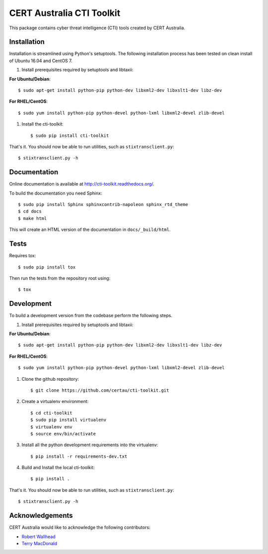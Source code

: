 CERT Australia CTI Toolkit
==========================

.. image:: https://travis-ci.org/certau/cti-toolkit.svg?branch=master
    :target: https://travis-ci.org/certau/cti-toolkit

.. image:: https://landscape.io/github/certau/cti-toolkit/develop/landscape.svg?style=flat
   :target: https://landscape.io/github/certau/cti-toolkit/develop
   :alt: Code Health

.. image:: https://coveralls.io/repos/github/certau/cti-toolkit/badge.svg?branch=v1.0
    :target: https://coveralls.io/github/certau/cti-toolkit?branch=v1.0

.. image:: https://readthedocs.org/projects/cti-toolkit/badge/?version=latest
    :target: http://cti-toolkit.readthedocs.org/en/latest/?badge=latest

.. image:: https://badge.fury.io/py/cti-toolkit.svg
    :target: https://badge.fury.io/py/cti-toolkit

This package contains cyber threat intelligence (CTI) tools created
by CERT Australia.


Installation
------------

Installation is streamlined using Python's setuptools. The following
installation process has been tested on clean install of Ubuntu 16.04 and CentOS 7.

#. Install prerequisites required by setuptools and libtaxii::

**For Ubuntu/Debian**::

    $ sudo apt-get install python-pip python-dev libxml2-dev libxslt1-dev libz-dev

**For RHEL/CentOS**::

    $ sudo yum install python-pip python-devel python-lxml libxml2-devel zlib-devel

#. Install the cti-toolkit::

    $ sudo pip install cti-toolkit

That's it. You should now be able to run utilities, such as
``stixtransclient.py``::

    $ stixtransclient.py -h

Documentation
-------------

Online documentation is available at `<http://cti-toolkit.readthedocs.org/>`_.

To build the documentation you need Sphinx::

    $ sudo pip install Sphinx sphinxcontrib-napoleon sphinx_rtd_theme
    $ cd docs
    $ make html

This will create an HTML version of the documentation in ``docs/_build/html``.

Tests
-----

Requires tox::

    $ sudo pip install tox

Then run the tests from the repository root using::

    $ tox

Development
-----------

To build a development version from the codebase perform the following steps.

#. Install prerequisites required by setuptools and libtaxii::

**For Ubuntu/Debian**::

    $ sudo apt-get install python-pip python-dev libxml2-dev libxslt1-dev libz-dev

**For RHEL/CentOS**::

    $ sudo yum install python-pip python-devel python-lxml libxml2-devel zlib-devel

#. Clone the github repository::

    $ git clone https://github.com/certau/cti-toolkit.git

#. Create a virtualenv environment::

    $ cd cti-toolkit
    $ sudo pip install virtualenv
    $ virtualenv env
    $ source env/bin/activate

#. Install all the python development requirements into the virtualenv::

    $ pip install -r requirements-dev.txt

#. Build and Install the local cti-toolkit::

    $ pip install .

That's it. You should now be able to run utilities, such as
``stixtransclient.py``::

    $ stixtransclient.py -h


Acknowledgements
----------------

CERT Australia would like to acknowledge the following contributors:

* `Robert Wallhead <https://github.com/thisismyrobot>`_
* `Terry MacDonald <https://cosive.com>`_
